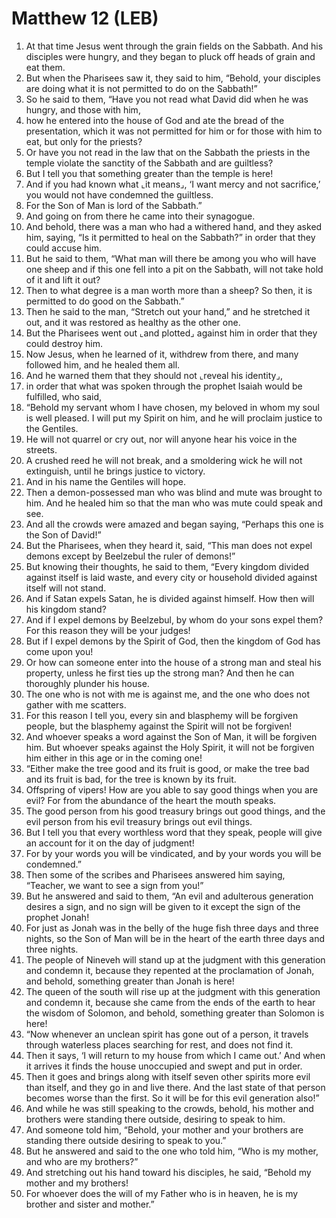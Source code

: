 * Matthew 12 (LEB)
:PROPERTIES:
:ID: LEB/40-MAT12
:END:

1. At that time Jesus went through the grain fields on the Sabbath. And his disciples were hungry, and they began to pluck off heads of grain and eat them.
2. But when the Pharisees saw it, they said to him, “Behold, your disciples are doing what it is not permitted to do on the Sabbath!”
3. So he said to them, “Have you not read what David did when he was hungry, and those with him,
4. how he entered into the house of God and ate the bread of the presentation, which it was not permitted for him or for those with him to eat, but only for the priests?
5. Or have you not read in the law that on the Sabbath the priests in the temple violate the sanctity of the Sabbath and are guiltless?
6. But I tell you that something greater than the temple is here!
7. And if you had known what ⌞it means⌟, ‘I want mercy and not sacrifice,’ you would not have condemned the guiltless.
8. For the Son of Man is lord of the Sabbath.”
9. And going on from there he came into their synagogue.
10. And behold, there was a man who had a withered hand, and they asked him, saying, “Is it permitted to heal on the Sabbath?” in order that they could accuse him.
11. But he said to them, “What man will there be among you who will have one sheep and if this one fell into a pit on the Sabbath, will not take hold of it and lift it out?
12. Then to what degree is a man worth more than a sheep? So then, it is permitted to do good on the Sabbath.”
13. Then he said to the man, “Stretch out your hand,” and he stretched it out, and it was restored as healthy as the other one.
14. But the Pharisees went out ⌞and plotted⌟ against him in order that they could destroy him.
15. Now Jesus, when he learned of it, withdrew from there, and many followed him, and he healed them all.
16. And he warned them that they should not ⌞reveal his identity⌟,
17. in order that what was spoken through the prophet Isaiah would be fulfilled, who said,
18. “Behold my servant whom I have chosen, my beloved in whom my soul is well pleased. I will put my Spirit on him, and he will proclaim justice to the Gentiles.
19. He will not quarrel or cry out, nor will anyone hear his voice in the streets.
20. A crushed reed he will not break, and a smoldering wick he will not extinguish, until he brings justice to victory.
21. And in his name the Gentiles will hope.
22. Then a demon-possessed man who was blind and mute was brought to him. And he healed him so that the man who was mute could speak and see.
23. And all the crowds were amazed and began saying, “Perhaps this one is the Son of David!”
24. But the Pharisees, when they heard it, said, “This man does not expel demons except by Beelzebul the ruler of demons!”
25. But knowing their thoughts, he said to them, “Every kingdom divided against itself is laid waste, and every city or household divided against itself will not stand.
26. And if Satan expels Satan, he is divided against himself. How then will his kingdom stand?
27. And if I expel demons by Beelzebul, by whom do your sons expel them? For this reason they will be your judges!
28. But if I expel demons by the Spirit of God, then the kingdom of God has come upon you!
29. Or how can someone enter into the house of a strong man and steal his property, unless he first ties up the strong man? And then he can thoroughly plunder his house.
30. The one who is not with me is against me, and the one who does not gather with me scatters.
31. For this reason I tell you, every sin and blasphemy will be forgiven people, but the blasphemy against the Spirit will not be forgiven!
32. And whoever speaks a word against the Son of Man, it will be forgiven him. But whoever speaks against the Holy Spirit, it will not be forgiven him either in this age or in the coming one!
33. “Either make the tree good and its fruit is good, or make the tree bad and its fruit is bad, for the tree is known by its fruit.
34. Offspring of vipers! How are you able to say good things when you are evil? For from the abundance of the heart the mouth speaks.
35. The good person from his good treasury brings out good things, and the evil person from his evil treasury brings out evil things.
36. But I tell you that every worthless word that they speak, people will give an account for it on the day of judgment!
37. For by your words you will be vindicated, and by your words you will be condemned.”
38. Then some of the scribes and Pharisees answered him saying, “Teacher, we want to see a sign from you!”
39. But he answered and said to them, “An evil and adulterous generation desires a sign, and no sign will be given to it except the sign of the prophet Jonah!
40. For just as Jonah was in the belly of the huge fish three days and three nights, so the Son of Man will be in the heart of the earth three days and three nights.
41. The people of Nineveh will stand up at the judgment with this generation and condemn it, because they repented at the proclamation of Jonah, and behold, something greater than Jonah is here!
42. The queen of the south will rise up at the judgment with this generation and condemn it, because she came from the ends of the earth to hear the wisdom of Solomon, and behold, something greater than Solomon is here!
43. “Now whenever an unclean spirit has gone out of a person, it travels through waterless places searching for rest, and does not find it.
44. Then it says, ‘I will return to my house from which I came out.’ And when it arrives it finds the house unoccupied and swept and put in order.
45. Then it goes and brings along with itself seven other spirits more evil than itself, and they go in and live there. And the last state of that person becomes worse than the first. So it will be for this evil generation also!”
46. And while he was still speaking to the crowds, behold, his mother and brothers were standing there outside, desiring to speak to him.
47. And someone told him, “Behold, your mother and your brothers are standing there outside desiring to speak to you.”
48. But he answered and said to the one who told him, “Who is my mother, and who are my brothers?”
49. And stretching out his hand toward his disciples, he said, “Behold my mother and my brothers!
50. For whoever does the will of my Father who is in heaven, he is my brother and sister and mother.”
